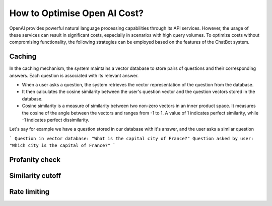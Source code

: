 How to Optimise Open AI Cost?
==================================

OpenAI provides powerful natural language processing capabilities through its API services. However, the usage of these services can result in significant costs, especially in scenarios with high query volumes. To optimize costs without compromising functionality, the following strategies can be employed based on the features of the ChatBot system.

Caching
--------------------
In the caching mechanism, the system maintains a vector database to store pairs of questions and their corresponding answers. Each question is associated with its relevant answer.

- When a user asks a question, the system retrieves the vector representation of the question from the database.
- It then calculates the cosine similarity between the user's question vector and the question vectors stored in the database.
- Cosine similarity is a measure of similarity between two non-zero vectors in an inner product space. It measures the cosine of the angle between the vectors and ranges from -1 to 1. A value of 1 indicates perfect similarity, while -1 indicates perfect dissimilarity.

Let's say for example we have a question stored in our database with it's answer, and the user asks a similar question

```
Question in vector database: "What is the capital city of France?"
Question asked by user: "Which city is the capital of France?"
```

Profanity check
----------------------

Similarity cutoff
--------------------

Rate limiting
----------------
